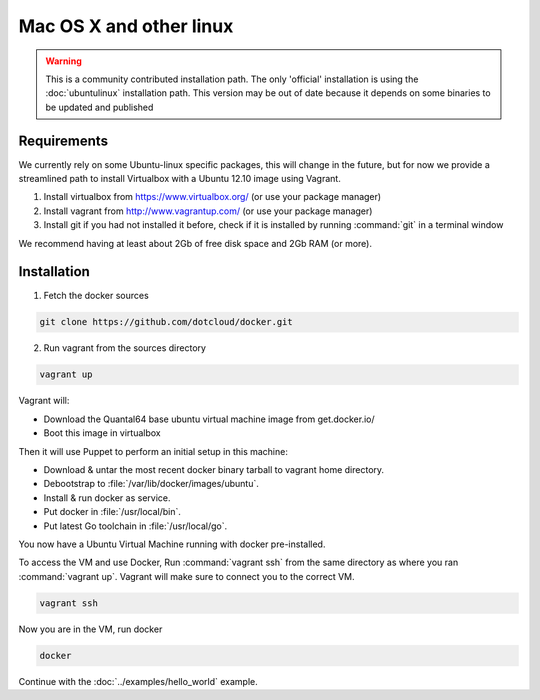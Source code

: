 
Mac OS X and other linux
========================

.. warning::

  This is a community contributed installation path. The only 'official'
  installation is using the :doc:`ubuntulinux` installation path. This version
  may be out of date because it depends on some binaries to be updated and
  published


Requirements
------------

We currently rely on some Ubuntu-linux specific packages, this will change in
the future, but for now we provide a streamlined path to install Virtualbox
with a Ubuntu 12.10 image using Vagrant.

1. Install virtualbox from https://www.virtualbox.org/ (or use your package manager)
2. Install vagrant from http://www.vagrantup.com/ (or use your package manager)
3. Install git if you had not installed it before, check if it is installed by running
   :command:`git` in a terminal window

We recommend having at least about 2Gb of free disk space and 2Gb RAM (or more).

Installation
------------

1. Fetch the docker sources

.. code-block:: bash

   git clone https://github.com/dotcloud/docker.git

2. Run vagrant from the sources directory

.. code-block:: bash

    vagrant up

Vagrant will:

* Download the Quantal64 base ubuntu virtual machine image from get.docker.io/
* Boot this image in virtualbox

Then it will use Puppet to perform an initial setup in this machine:

* Download & untar the most recent docker binary tarball to vagrant home
  directory.
* Debootstrap to :file:`/var/lib/docker/images/ubuntu`.
* Install & run docker as service.
* Put docker in :file:`/usr/local/bin`.
* Put latest Go toolchain in :file:`/usr/local/go`.

You now have a Ubuntu Virtual Machine running with docker pre-installed.

To access the VM and use Docker, Run :command:`vagrant ssh` from the same
directory as where you ran :command:`vagrant up`. Vagrant will make sure to
connect you to the correct VM.

.. code-block:: bash

    vagrant ssh

Now you are in the VM, run docker

.. code-block:: bash

    docker

Continue with the :doc:`../examples/hello_world` example.
